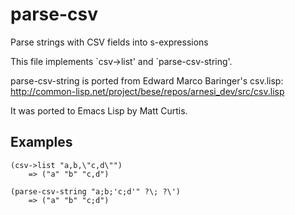 * parse-csv

Parse strings with CSV fields into s-expressions

This file implements `csv->list' and `parse-csv-string'.

parse-csv-string is ported from Edward Marco Baringer's csv.lisp:
http://common-lisp.net/project/bese/repos/arnesi_dev/src/csv.lisp

It was ported to Emacs Lisp by Matt Curtis.

** Examples

#+BEGIN_SRC elisp
(csv->list "a,b,\"c,d\"")
    => ("a" "b" "c,d")

(parse-csv-string "a;b;'c;d'" ?\; ?\')
    => ("a" "b" "c;d")
#+END_SRC

